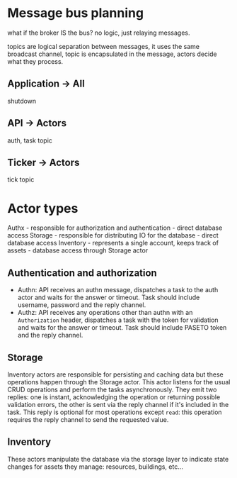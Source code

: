 * Message bus planning

what if the broker IS the bus? no logic, just relaying messages.

topics are logical separation between messages, it uses the same broadcast channel, topic is encapsulated in the message, actors decide what they process.

** Application -> All
shutdown
** API -> Actors
auth, task topic
** Ticker -> Actors
tick topic

* Actor types

Authx - responsible for authorization and authentication - direct database access
Storage - responsible for distributing IO for the database - direct database access
Inventory - represents a single account, keeps track of assets - database access through Storage actor

** Authentication and authorization

- Authn: API receives an authn message, dispatches a task to the auth actor and waits for the answer or timeout.
  Task should include username, password and the reply channel.
- Authz: API receives any operations other than authn with an =Authorization= header, dispatches a task with the token for validation and waits for the answer or timeout.
  Task should include PASETO token and the reply channel.

** Storage

Inventory actors are responsible for persisting and caching data but these operations happen through the Storage actor. This actor listens for the usual CRUD operations and perform the tasks asynchronously. They emit two replies: one is instant, acknowledging the operation or returning possible validation errors, the other is sent via the reply channel if it's included in the task. This reply is optional for most operations except =read=: this operation requires the reply channel to send the requested value.

** Inventory

These actors manipulate the database via the storage layer to indicate state changes for assets they manage: resources, buildings, etc...
